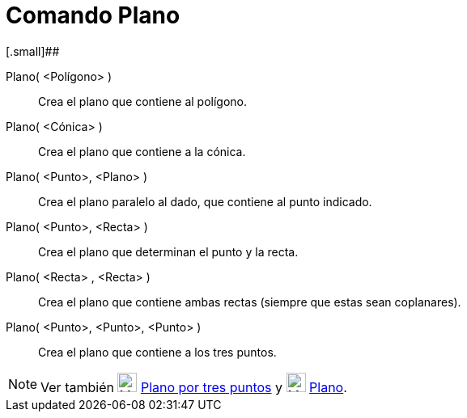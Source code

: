 = Comando Plano
:page-en: commands/Plane
:page-revisar:
ifdef::env-github[:imagesdir: /es/modules/ROOT/assets/images]

[.small]##

Plano( <Polígono> )::
  Crea el plano que contiene al polígono.
Plano( <Cónica> )::
  Crea el plano que contiene a la cónica.
Plano( <Punto>, <Plano> )::
  Crea el plano paralelo al dado, que contiene al punto indicado.
Plano( <Punto>, <Recta> )::
  Crea el plano que determinan el punto y la recta.
Plano( <Recta> , <Recta> )::
  Crea el plano que contiene ambas rectas (siempre que estas sean coplanares).
Plano( <Punto>, <Punto>, <Punto> )::
  Crea el plano que contiene a los tres puntos.

[NOTE]
====

Ver también image:24px-Mode_planethreepoint.svg.png[Mode planethreepoint.svg,width=24,height=24]
xref:/tools/Plano_por_tres_puntos.adoc[Plano por tres puntos] y image:24px-Mode_plane.svg.png[Mode
plane.svg,width=24,height=24] xref:/tools/Plano.adoc[Plano].

====
